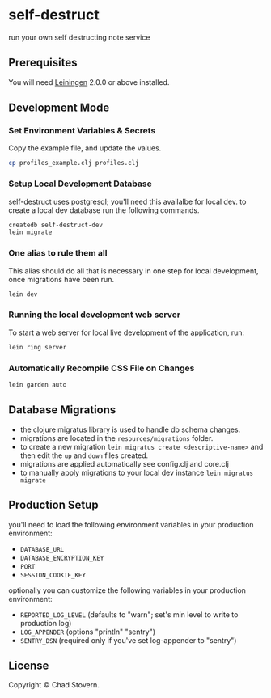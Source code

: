 * self-destruct

  run your own self destructing note service

** Prerequisites

   You will need [[https://github.com/technomancy/leiningen][Leiningen]] 2.0.0 or above installed.


** Development Mode

*** Set Environment Variables & Secrets

    Copy the example file, and update the values.

    #+BEGIN_SRC sh
      cp profiles_example.clj profiles.clj
    #+END_SRC

*** Setup Local Development Database

    self-destruct uses postgresql; you'll need this availalbe for local dev.  to create a local dev database run the following commands.

    #+BEGIN_SRC sh
      createdb self-destruct-dev
      lein migrate
    #+END_SRC

*** One alias to rule them all

    This alias should do all that is necessary in one step for local development, once migrations have been run.

    #+BEGIN_SRC sh
      lein dev
    #+END_SRC

*** Running the local development web server

    To start a web server for local live development of the application, run:

    #+BEGIN_SRC sh
      lein ring server
    #+END_SRC

*** Automatically Recompile CSS File on Changes

    #+BEGIN_SRC sh
      lein garden auto
    #+END_SRC


** Database Migrations

   - the clojure migratus library is used to handle db schema changes.
   - migrations are located in the ~resources/migrations~ folder.
   - to create a new migration ~lein migratus create <descriptive-name>~ and then edit the ~up~ and ~down~ files created.
   - migrations are applied automatically see config.clj and core.clj
   - to manually apply migrations to your local dev instance ~lein migratus migrate~


** Production Setup

   you'll need to load the following environment variables in your production environment:

   - ~DATABASE_URL~
   - ~DATABASE_ENCRYPTION_KEY~
   - ~PORT~
   - ~SESSION_COOKIE_KEY~

   optionally you can customize the following variables in your production environment:

   - ~REPORTED_LOG_LEVEL~ (defaults to "warn"; set's min level to write to production log)
   - ~LOG_APPENDER~ (options "println" "sentry")
   - ~SENTRY_DSN~ (required only if you've set log-appender to "sentry")


** License

   Copyright © Chad Stovern.
